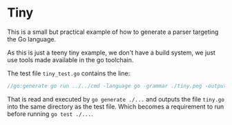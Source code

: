 * Tiny

This is a small but practical example of how to generate a parser
targeting the Go language.

As this is just a teeny tiny example, we don't have a build system, we
just use tools made available in the go toolchain.

The test file ~tiny_test.go~ contains the line:

#+begin_src go
//go:generate go run ../../cmd -language go -grammar ./tiny.peg -output ./tiny.go
#+end_src

That is read and executed by ~go generate ./...~ and outputs the file
~tiny.go~ into the same directory as the test file.  Which becomes a
requirement to run before running ~go test ./...~.

